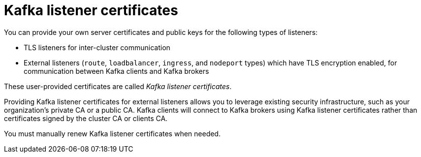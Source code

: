 // Module included in the following assemblies:
//
// assembly-security.adoc

[id='kafka-listener-certificates-{context}']

= Kafka listener certificates

You can provide your own server certificates and public keys for the following types of listeners:

* TLS listeners for inter-cluster communication

* External listeners (`route`, `loadbalancer`, `ingress`, and `nodeport` types) which have TLS encryption enabled, for communication between Kafka clients and Kafka brokers

These user-provided certificates are called _Kafka listener certificates_.

Providing Kafka listener certificates for external listeners allows you to leverage existing security infrastructure, such as your organization's private CA or a public CA.
Kafka clients will connect to Kafka brokers using Kafka listener certificates rather than certificates signed by the cluster CA or clients CA.

You must manually renew Kafka listener certificates when needed.
